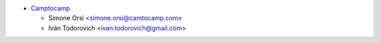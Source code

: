* `Camptocamp <https://www.camptocamp.com>`_

  * Simone Orsi <simone.orsi@camtocamp.com>
  * Iván Todorovich <ivan.todorovich@gmail.com>
